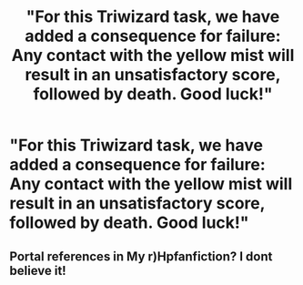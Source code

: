 #+TITLE: "For this Triwizard task, we have added a consequence for failure: Any contact with the yellow mist will result in an unsatisfactory score, followed by death. Good luck!"

* "For this Triwizard task, we have added a consequence for failure: Any contact with the yellow mist will result in an unsatisfactory score, followed by death. Good luck!"
:PROPERTIES:
:Author: 15_Redstones
:Score: 5
:DateUnix: 1570228840.0
:DateShort: 2019-Oct-05
:FlairText: Prompt
:END:

** Portal references in My r)Hpfanfiction? I dont believe it!
:PROPERTIES:
:Author: AnirudhSubramanian
:Score: 1
:DateUnix: 1570311384.0
:DateShort: 2019-Oct-06
:END:
